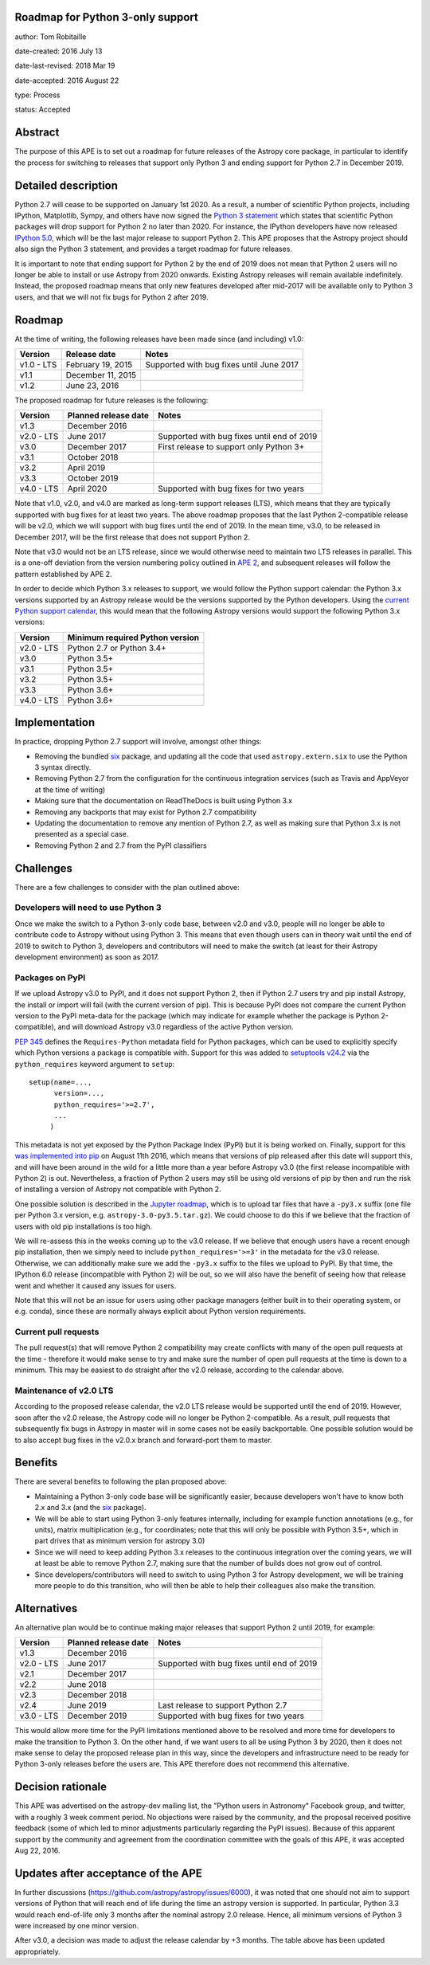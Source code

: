 Roadmap for Python 3-only support
---------------------------------

author: Tom Robitaille

date-created: 2016 July 13

date-last-revised: 2018 Mar 19

date-accepted: 2016 August 22

type: Process

status: Accepted

Abstract
--------

The purpose of this APE is to set out a roadmap for future releases of the
Astropy core package, in particular to identify the process for switching to
releases that support only Python 3 and ending support for Python 2.7 in
December 2019.

Detailed description
--------------------

Python 2.7 will cease to be supported on January 1st 2020. As a result, a
number of scientific Python projects, including IPython, Matplotlib, Sympy,
and others have now signed the `Python 3 statement
<https://python3statement.github.io>`_ which states that scientific Python
packages will drop support for Python 2 no later than 2020. For instance, the
IPython developers have now released `IPython 5.0
<http://blog.jupyter.org/2016/07/08/ipython-5-0-released/>`_, which will be the
last major release to support Python 2. This APE proposes that the Astropy
project should also sign the Python 3 statement, and provides a
target roadmap for future releases.

It is important to note that ending support for Python 2 by the end of 2019
does not mean that Python 2 users will no longer be able to install or use
Astropy from 2020 onwards. Existing Astropy releases will remain available
indefinitely. Instead, the proposed roadmap means that only new features
developed after mid-2017 will be available only to Python 3 users, and that
we will not fix bugs for Python 2 after 2019.

Roadmap
-------

At the time of writing, the following releases have been made since (and including) v1.0:

==========   ======================   ==========================================
Version      Release date             Notes
==========   ======================   ==========================================
v1.0 - LTS   February 19, 2015        Supported with bug fixes until June 2017
v1.1         December 11, 2015
v1.2         June 23, 2016
==========   ======================   ==========================================

The proposed roadmap for future releases is the following:

==========   ======================   ==========================================
Version      Planned release date     Notes
==========   ======================   ==========================================
v1.3         December 2016
v2.0 - LTS   June 2017                Supported with bug fixes until end of 2019
v3.0         December 2017            First release to support only Python 3+
v3.1         October 2018
v3.2         April 2019
v3.3         October 2019
v4.0 - LTS   April 2020               Supported with bug fixes for two years
==========   ======================   ==========================================

Note that v1.0, v2.0, and v4.0 are marked as long-term support releases (LTS),
which means that they are typically supported with bug fixes for at least two
years. The above roadmap proposes that the last Python 2-compatible release will
be v2.0, which we will support with bug fixes until the end of 2019. In the mean
time, v3.0, to be released in December 2017, will be the first release that does
not support Python 2.

Note that v3.0 would not be an LTS release, since we would
otherwise need to maintain two LTS releases in parallel. This is a one-off
deviation from the version numbering policy outlined in `APE 2
<https://github.com/astropy/astropy-APEs/blob/master/APE2.rst>`_, and subsequent releases will follow the pattern established by APE 2.

In order to decide which Python 3.x releases to support, we would follow the
Python support calendar: the Python 3.x versions supported by an Astropy
release would be the versions supported by the Python developers. Using the
`current Python support calendar
<https://docs.python.org/devguide/#status-of-python-branches>`_, this would
mean that the following Astropy versions would support the following Python 3.x
versions:

==========    ===============================
Version       Minimum required Python version
==========    ===============================
v2.0 - LTS    Python 2.7 or Python 3.4+
v3.0          Python 3.5+
v3.1          Python 3.5+
v3.2          Python 3.5+
v3.3          Python 3.6+
v4.0 - LTS    Python 3.6+
==========    ===============================

Implementation
--------------

In practice, dropping Python 2.7 support will involve, amongst other things:

* Removing the bundled `six <https://pythonhosted.org/six/>`_ package, and
  updating all the code that used ``astropy.extern.six`` to use the Python 3
  syntax directly.
* Removing Python 2.7 from the configuration for the continuous integration
  services (such as Travis and AppVeyor at the time of writing)
* Making sure that the documentation on ReadTheDocs is built using Python 3.x
* Removing any backports that may exist for Python 2.7 compatibility
* Updating the documentation to remove any mention of Python 2.7, as well as
  making sure that Python 3.x is not presented as a special case.
* Removing Python 2 and 2.7 from the PyPI classifiers

Challenges
----------

There are a few challenges to consider with the plan outlined above:

Developers will need to use Python 3
^^^^^^^^^^^^^^^^^^^^^^^^^^^^^^^^^^^^

Once we make the switch to a Python 3-only code base, between v2.0 and v3.0,
people will no longer be able to contribute code to Astropy without using
Python 3. This means that even though users can in theory wait until the end of
2019 to switch to Python 3, developers and contributors will need to make the
switch (at least for their Astropy development environment) as soon as 2017.

Packages on PyPI
^^^^^^^^^^^^^^^^^

If we upload Astropy v3.0 to PyPI, and it does not support Python 2, then if
Python 2.7 users try and pip install Astropy, the install or import will fail
(with the current version of pip). This is because PyPI does not compare the
current Python version to the PyPI meta-data for the package (which may
indicate for example whether the package is Python 2-compatible), and will
download Astropy v3.0 regardless of the active Python version.

`PEP 345 <https://www.python.org/dev/peps/pep-0345/#requires-python>`_ defines
the ``Requires-Python`` metadata field for Python packages, which can be used
to explicitly specify which Python versions a package is compatible with.
Support for this was added to `setuptools v24.2
<https://github.com/pypa/setuptools/blob/master/CHANGES.rst#v2420>`_ via the
``python_requires`` keyword argument to ``setup``::

    setup(name=...,
          version=...,
          python_requires='>=2.7',
          ...
         )

This metadata is not yet exposed by the Python Package Index (PyPI) but it is
being worked on. Finally, support for this `was implemented into pip
<https://github.com/pypa/pip/pull/3877>`_ on August 11th 2016, which
means that versions of pip released after this date will support this,
and will have been around in the
wild for a little more than a year before Astropy v3.0 (the first release
incompatible with Python 2) is out. Nevertheless, a fraction of Python 2 users
may still be using old versions of pip by then and run the risk of installing a
version of Astropy not compatible with Python 2.

One possible solution is described in the
`Jupyter roadmap
<https://github.com/jupyter/roadmap/blob/master/accepted/migration-to-python-3-only.md#multiple-source-distributions>`_,
which is to upload tar files that have a ``-py3.x`` suffix (one file per Python
3.x version, e.g. ``astropy-3.0-py3.5.tar.gz``). We could choose to do this if
we believe that the fraction of users with old pip installations is too high.

We will re-assess this in the weeks coming up to the v3.0 release. If we
believe that enough users have a recent enough pip installation, then we simply
need to include ``python_requires='>=3'`` in the metadata for the v3.0 release.
Otherwise, we can additionally make sure we add the ``-py3.x`` suffix to the
files we upload to PyPI. By that time, the IPython 6.0 release (incompatible
with Python 2) will be out, so we will also have the benefit of seeing how that
release went and whether it caused any issues for users.

Note that this will not be an issue for users using other package managers
(either built in to their operating system, or e.g. conda), since these are
normally always explicit about Python version requirements.

Current pull requests
^^^^^^^^^^^^^^^^^^^^^

The pull request(s) that will remove Python 2 compatibility may create
conflicts with many of the open pull requests at the time - therefore it would
make sense to try and make sure the number of open pull requests at the time is
down to a minimum. This may be easiest to do straight after the v2.0 release,
according to the calendar above.

Maintenance of v2.0 LTS
^^^^^^^^^^^^^^^^^^^^^^^

According to the proposed release calendar, the v2.0 LTS release would be
supported until the end of 2019. However, soon after the v2.0 release, the
Astropy code will no longer be Python 2-compatible. As a result, pull requests
that subsequently fix bugs in Astropy in master will in some cases not be
easily backportable. One possible solution would be to also accept bug fixes in
the v2.0.x branch and forward-port them to master.

Benefits
--------

There are several benefits to following the plan proposed above:

* Maintaining a Python 3-only code base will be significantly easier, because
  developers won't have to know both 2.x and 3.x (and the `six
  <https://pypi.python.org/pypi/six>`__ package).

* We will be able to start using Python 3-only features internally, including
  for example function annotations (e.g., for units), matrix multiplication
  (e.g., for coordinates; note that this will only be possible with Python 3.5+,
  which in part drives that as minimum version for astropy 3.0)

* Since we will need to keep adding Python 3.x releases to the continuous
  integration over the coming years, we will at least be able to remove Python
  2.7, making sure that the number of builds does not grow out of control.

* Since developers/contributors will need to switch to using Python 3 for
  Astropy development, we will be training more people to do this transition,
  who will then be able to help their colleagues also make the transition.

Alternatives
------------

An alternative plan would be to continue making major releases that support
Python 2 until 2019, for example:

==========   ======================   ==========================================
Version      Planned release date     Notes
==========   ======================   ==========================================
v1.3         December 2016
v2.0 - LTS   June 2017                Supported with bug fixes until end of 2019
v2.1         December 2017
v2.2         June 2018
v2.3         December 2018
v2.4         June 2019                Last release to support Python 2.7
v3.0 - LTS   December 2019            Supported with bug fixes for two years
==========   ======================   ==========================================

This would allow more time for the PyPI limitations mentioned above to be
resolved and more time for developers to make the transition to Python 3. On
the other hand, if we want users to all be using Python 3 by 2020, then it does
not make sense to delay the proposed release plan in this way, since the
developers and infrastructure need to be ready for Python 3-only releases
before the users are. This APE therefore does not recommend this alternative.

Decision rationale
------------------

This APE was advertised on the astropy-dev mailing list, the "Python users in
Astronomy" Facebook group, and twitter, with a roughly 3 week comment period.
No objections were raised by the community, and the proposal received positive
feedback (some of which led to minor adjustments particularly regarding the PyPI
issues).  Because of this apparent support by the community and agreement from
the coordination committee with the goals of this APE, it was accepted Aug 22,
2016.

Updates after acceptance of the APE
-----------------------------------
In further discussions (https://github.com/astropy/astropy/issues/6000), it was
noted that one should not aim to support versions of Python that will reach end
of life during the time an astropy version is supported. In particular, Python
3.3 would reach end-of-life only 3 months after the nominal astropy 2.0 release.
Hence, all minimum versions of Python 3 were increased by one minor version.

After v3.0, a decision was made to adjust the release calendar by +3 months.  The
table above has been updated appropriately.
